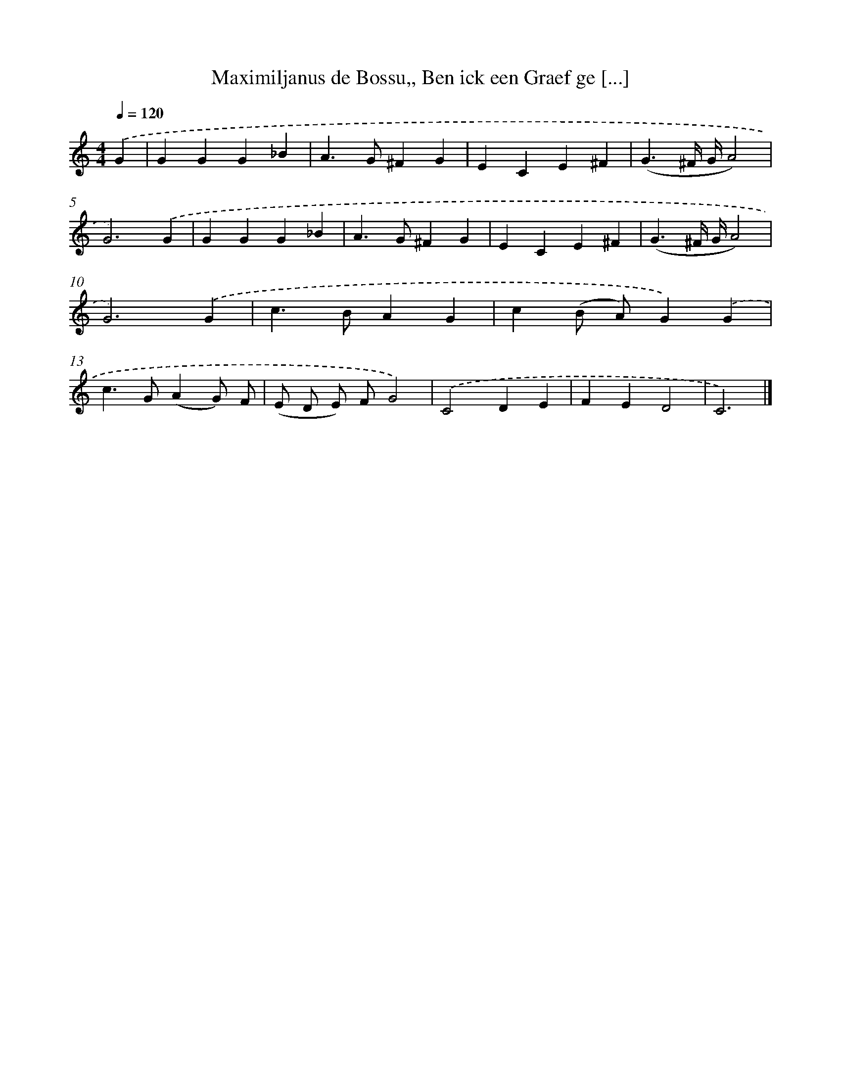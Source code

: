 X: 730
T: Maximiljanus de Bossu,, Ben ick een Graef ge [...]
%%abc-version 2.0
%%abcx-abcm2ps-target-version 5.9.1 (29 Sep 2008)
%%abc-creator hum2abc beta
%%abcx-conversion-date 2018/11/01 14:35:35
%%humdrum-veritas 2218855657
%%humdrum-veritas-data 3666900821
%%continueall 1
%%barnumbers 0
L: 1/4
M: 4/4
Q: 1/4=120
K: C clef=treble
.('G [I:setbarnb 1]|
GGG_B |
A>G^FG |
ECE^F |
(G3/^F// G//A2) |
G3).('G |
GGG_B |
A>G^FG |
ECE^F |
(G3/^F// G//A2) |
G3).('G |
c>BAG |
c(B/ A/)G).('G |
c>G(AG/) F/ |
(E/ D/ E/) F/G2) |
.('C2DE |
FED2 |
C3) |]
